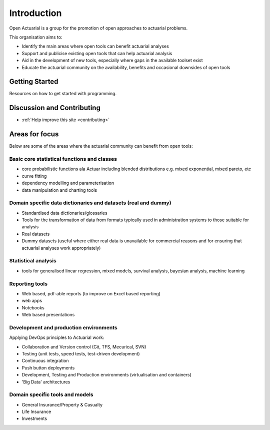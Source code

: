 Introduction
============

Open Actuarial is a group for the promotion of open approaches to actuarial problems.

This organisation aims to:

- Identify the main areas where open tools can benefit actuarial analyses
- Support and publicise existing open tools that can help actuarial analysis
- Aid in the development of new tools, especially where gaps in the available toolset exist
- Educate the actuarial community on the availability, benefits and occasional downsides of open tools

Getting Started
---------------
Resources on how to get started with programming.

Discussion and Contributing
---------------------------

- :ref:`Help improve this site <contributing>`


Areas for focus
---------------
Below are some of the areas where the actuarial community can benefit from open tools:

Basic core statistical functions and classes
^^^^^^^^^^^^^^^^^^^^^^^^^^^^^^^^^^^^^^^^^^^^
- core probabilistic functions ala Actuar including blended distributions e.g. mixed exponential, mixed pareto, etc
- curve fitting
- dependency modelling and parameterisation
- data manipulation and charting tools

Domain specific data dictionaries and datasets (real and dummy)
^^^^^^^^^^^^^^^^^^^^^^^^^^^^^^^^^^^^^^^^^^^^^^^^^^^^^^^^^^^^^^^
- Standardised data dictionaries/glossaries
- Tools for the transformation of data from formats typically used in administration systems to those suitable for analysis
- Real datasets
- Dummy datasets (useful where either real data is unavailable for commercial reasons and for ensuring that actuarial analyses work appropriately)

Statistical analysis
^^^^^^^^^^^^^^^^^^^^
- tools for generalised linear regression, mixed models, survival analysis, bayesian analysis, machine learning

Reporting tools
^^^^^^^^^^^^^^^
- Web based, pdf-able reports (to improve on Excel based reporting)
- web apps
- Notebooks
- Web based presentations

Development and production environments
^^^^^^^^^^^^^^^^^^^^^^^^^^^^^^^^^^^^^^^
Applying DevOps principles to Actuarial work:

- Collaboration and Version control (Git, TFS, Mecurical, SVN)
- Testing (unit tests, speed tests, test-driven development)
- Continuous integration
- Push button deployments
- Development, Testing and Production environments (virtualisation and containers)
- 'Big Data' architectures

Domain specific tools and models
^^^^^^^^^^^^^^^^^^^^^^^^^^^^^^^^
- General Insurance/Property & Casualty
- Life Insurance
- Investments
